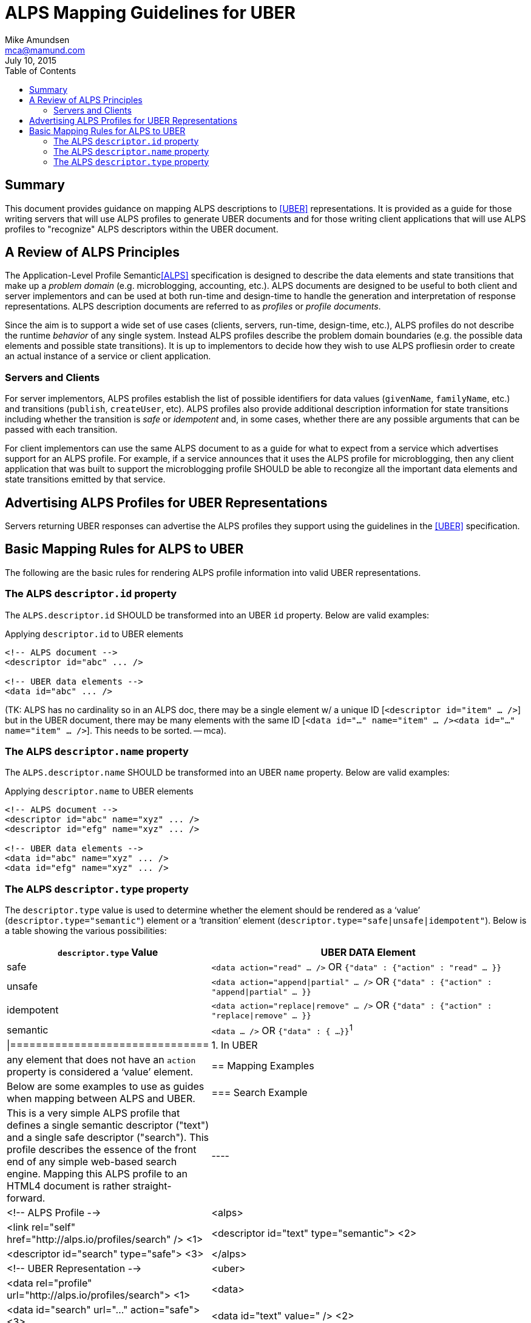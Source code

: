 ALPS Mapping Guidelines for UBER
================================
:author: Mike Amundsen
:email: mca@mamund.com
:corpname: CA / Layer 7
:revdate: July 10, 2015
:toc:

== Summary
This document provides guidance on mapping ALPS descriptions to <<UBER,[UBER]>> representations. It is provided as a guide for those writing servers that will use ALPS profiles to generate UBER documents and for those writing client applications that will use ALPS profiles to "recognize" ALPS descriptors within the UBER document.

== A Review of ALPS Principles
The Application-Level Profile Semantic<<ALPS,[ALPS]>> specification is designed to describe the data elements and state transitions that make up a 'problem domain' (e.g. microblogging, accounting, etc.). ALPS documents are designed to be useful to both client and server implementors and can be used at both run-time and design-time to handle the generation and interpretation of response representations. ALPS description documents are referred to as 'profiles' or 'profile documents'.

Since the aim is to support a wide set of use cases (clients, servers, run-time, design-time, etc.), ALPS profiles do not describe the runtime 'behavior' of any single system. Instead ALPS profiles describe the problem domain boundaries (e.g. the possible data elements and possible state transitions). It is up to implementors to decide how they wish to use ALPS profliesin order to create an actual instance of a service or client application.

=== Servers and Clients
For server implementors, ALPS profiles establish the list of possible identifiers for data values (+givenName+, +familyName+, etc.) and transitions (+publish+, +createUser+, etc). ALPS profiles also provide additional description information for state transitions including whether the transition is 'safe' or 'idempotent' and, in some cases, whether there are any possible arguments that can be passed with each transition. 

For client implementors can use the same ALPS document to as a guide for what to expect from a service which advertises support for an ALPS profile. For example, if a service announces that it uses the ALPS profile for microblogging, then any client application that was built to support the microblogging profile SHOULD be able to recongize all the important data elements and state transitions emitted by that service.

== Advertising ALPS Profiles for UBER Representations
Servers returning UBER responses can advertise the ALPS profiles they support using the guidelines in the <<UBER,[UBER]>> specification.

== Basic Mapping Rules for ALPS to UBER
The following are the basic rules for rendering ALPS profile information into valid UBER representations.

=== The ALPS +descriptor.id+ property
The +ALPS.descriptor.id+ SHOULD be transformed into an UBER +id+ property. Below are valid examples:

.Applying +descriptor.id+ to UBER elements
----
<!-- ALPS document -->
<descriptor id="abc" ... />

<!-- UBER data elements -->
<data id="abc" ... />
----

(TK: ALPS has no cardinality so in an ALPS doc, there may be a single element w/ a unique ID [+<descriptor id="item" ... />+] but in the UBER document, there may be many elements with the same ID [+<data id="..." name="item" ... /><data id="..." name="item" ... />+]. This needs to be sorted. -- mca).
 
=== The ALPS +descriptor.name+ property
The +ALPS.descriptor.name+ SHOULD be transformed into an UBER +name+ property. Below are valid examples:

.Applying +descriptor.name+ to UBER elements
----
<!-- ALPS document -->
<descriptor id="abc" name="xyz" ... />
<descriptor id="efg" name="xyz" ... />

<!-- UBER data elements -->
<data id="abc" name="xyz" ... />
<data id="efg" name="xyz" ... />
----

=== The ALPS +descriptor.type+ property
The +descriptor.type+ value is used to determine whether the element should be rendered as a `value' (+descriptor.type="semantic"+) element or a `transition' element (+descriptor.type="safe|unsafe|idempotent"+). Below is a table showing the various possibilities:

[grid="rows",format="csv"]
[options="header", cols="3,7"]
|=============================
+descriptor.type+ Value, UBER DATA Element
"safe",+<data action="read" ... />+ OR +{"data" : {"action" : "read" ... }}+
"unsafe", +<data action="append|partial" ... />+ OR +{"data" : {"action" : "append|partial" ... }}+
"idempotent", +<data action="replace|remove" ... />+ OR +{"data" : {"action" : "replace|remove" ... }}+
"semantic",+<data ... />+ OR +{"data" : { ...}}+^1^
|===============================
1. In UBER, any element that does not have an +action+ property is considered a `value' element.

== Mapping Examples
Below are some examples to use as guides when mapping between ALPS and UBER.

=== Search Example
This is a very simple ALPS profile that defines a single semantic descriptor ("text") and a single safe descriptor ("search"). This profile describes the essence of the front end of any simple web-based search engine. Mapping this ALPS profile to an HTML4 document is rather straight-forward.

----
<!-- ALPS Profile -->
<alps>
  <link rel="self" href="http://alps.io/profiles/search" /> <1>
  <descriptor id="text" type="semantic"> <2>
  <descriptor id="search" type="safe"> <3>
</alps>

<!-- UBER Representation -->
<uber>
  <data rel="profile" url="http://alps.io/profiles/search"> <1>
  <data>
    <data id="search" url="..." action="safe"> <3>
      <data id="text" value="" /> <2>
    </data>
  </data>
</uber>
----

=== User Account Example
This example shows an ALPS profile that describes both reading and writing operations on a user account. It is also structured as a `flat' ALPS document. The data elements (<2>) are listed separately from the transition elements (<3>). The profile does not constrain any server implementations to specific parameters for transitions; each server can select the data elements that best fit that server's use cases.

.ALPS User Account Profile
----
<alps>
  <link rel="self" href="http://alps.io/profiles/useraccount" /> <1>
  
  <!-- data elements --> <2>
  <descriptor id="user" type="semantic" />
  <descriptor id="accessCode" type="semantic" />
  <descriptor id="givenName" type="semantic" />
  <descriptor id="familyName" type="semantic" />
  <descriptor id="email" type="semantic" />
  <descriptor id="telephone" type="semantic" />
  
  <!-- transitions --> <3>
  <descriptor id="list" type="safe" /> <4>
  <descriptor id="detail" type="safe" /> <5>
  <descriptor id="login-link" type="safe" name="login" /> <6>
  <descriptor id="login-form" type="unsafe" name="login" /> <7>
  <descriptor id="create-link" type="safe" name="create"/> <7>
  <descriptor id="create-form" type="unsafe" "name="create/> <8>
  <descriptor id="update-link" type="safe" name="update"/> <9>
  <descriptor id="update-form" type="idempotent" name="update" /> <10>
  <descriptor id="remove-link" type="safe" name="remove" /> <11>
  <descriptor id="remove-form" type="idempotent" name="remove" /> <12>
  
</alps>
----

.UBER Representation of a list of users (with link to login and creating new accounts)
----
<uber>
  <data rel="profile" url="http://alps.io/profiles/useraccount" /> <1>
  <data id="body">
    <data id="title" value="User List" />
    
    <data id="menu" value="Menu">
      <data id="list" rel="collection" url="..." value="Refresh List/> <4>
      <data id="login-link" name="login" url="..." rel="http://example.org/rels/login"  value="Login" /> <6>
      <data id="create-link" name="create url="..." rel="create-form" value="Create Account" /> <7>
    </data>
        
    <data id="current-user" value="Currrent Users" />
      <data url="..." rel="item" name="detail" value="Mary" /> <5>
      <data url="..." rel="item" name="detail" value="Mark" /> <5>
      <data url="..." rel="item" name="detail" value="Mandy" /> <5>
      <data url="..." rel="item" name="detail" value="Manfred" /> <5>
      <data url="..." rel="item" name="detail" value="Michelle" /> <5>
      <data url="..." rel="item" name="detail" value="Michael" /> <5>
  </data>
</uber>
----
In the above UBER example, the Menu section shows the use of the +login-link+ and +create-link+ ALPS decriptors applied to +UBER.data+ elements that use both the associated +ALPS.descriptor.id+ and +ALPS.descriptor.name+ values. Also note that the +ALPS.descriptor.id="name"+ element appears multiple times in the UBER representation. When a unique element in the ALPS document appears multiple times in the UBER document, the +ALPS.descriptor.id+ value is translated to the +UBER.data.name+ value.

The following HTML5 representation is an example of what might be returned when a client application activates the +login-link+:
      
.UBER Representation for creating a new user account.
----
<uber>
  <data rel="profile" url="http://alps.io/profiles/useraccount" /> <1>
  <data id="body">
    <data id="title" value="Create Account" />
    <data id="create-form" name="create" action="append" url="..."> <8>
      <data id="user" label="User Name" value="" />
      <data id="givenName" label="First Name" value="" />
      <data id="familyName" label="Last Name" value="" />
      <data id="email" label="Email" value="" />
      <data id="telephone" label="SMS" value="" />
    </data>
  </data>
</html>
----

What follows is an UBER response that might be returned when activating a +detail+ link:

.UBER Representation for updating an existing user account.
----
<uber>
  <data rel="profile" url="http://alps.io/profiles/useraccount" /> <1>
  <data id="body">
    <data id="title" value="Update Account" />
    <data id="update-form" name="update" action="replace" url="..."> <10>
      <data id="user" label="User Name" value="mamund" />
      <data id="givenName" label="First Name" value="Mike" />
      <data id="familyName" label="Last Name" value="Amundsen" />
      <data id="email" label="Email" value="mike@example.org" />
      <data id="telephone" label="SMS" value="123-456-7890" />
    </data>
  </data>
</uber>
----

.UBER Representation for removing an existing user account.
----
<uber>
  <data rel="profile" url="http://alps.io/profiles/useraccount"> <1>
  <data id="body">
    <data id="title" value="Remove Account" />
    <data id="remove-form" name="remove" action="remove" url="..."> <12>
  </data>
</uber>
----

== References

 * [[ALPS]] http://alps.io/spec
 * [[UBER]] http://uberhypermedia.com


